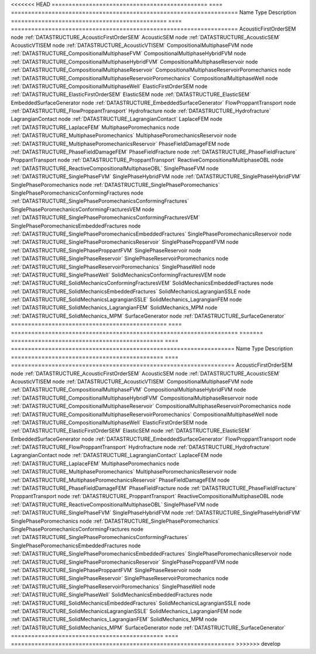 

<<<<<<< HEAD
============================================== ==== =================================================================== 
Name                                           Type Description                                                         
============================================== ==== =================================================================== 
AcousticFirstOrderSEM                          node :ref:`DATASTRUCTURE_AcousticFirstOrderSEM`                          
AcousticSEM                                    node :ref:`DATASTRUCTURE_AcousticSEM`                                    
AcousticVTISEM                                 node :ref:`DATASTRUCTURE_AcousticVTISEM`                                 
CompositionalMultiphaseFVM                     node :ref:`DATASTRUCTURE_CompositionalMultiphaseFVM`                     
CompositionalMultiphaseHybridFVM               node :ref:`DATASTRUCTURE_CompositionalMultiphaseHybridFVM`               
CompositionalMultiphaseReservoir               node :ref:`DATASTRUCTURE_CompositionalMultiphaseReservoir`               
CompositionalMultiphaseReservoirPoromechanics  node :ref:`DATASTRUCTURE_CompositionalMultiphaseReservoirPoromechanics`  
CompositionalMultiphaseWell                    node :ref:`DATASTRUCTURE_CompositionalMultiphaseWell`                    
ElasticFirstOrderSEM                           node :ref:`DATASTRUCTURE_ElasticFirstOrderSEM`                           
ElasticSEM                                     node :ref:`DATASTRUCTURE_ElasticSEM`                                     
EmbeddedSurfaceGenerator                       node :ref:`DATASTRUCTURE_EmbeddedSurfaceGenerator`                       
FlowProppantTransport                          node :ref:`DATASTRUCTURE_FlowProppantTransport`                          
Hydrofracture                                  node :ref:`DATASTRUCTURE_Hydrofracture`                                  
LagrangianContact                              node :ref:`DATASTRUCTURE_LagrangianContact`                              
LaplaceFEM                                     node :ref:`DATASTRUCTURE_LaplaceFEM`                                     
MultiphasePoromechanics                        node :ref:`DATASTRUCTURE_MultiphasePoromechanics`                        
MultiphasePoromechanicsReservoir               node :ref:`DATASTRUCTURE_MultiphasePoromechanicsReservoir`               
PhaseFieldDamageFEM                            node :ref:`DATASTRUCTURE_PhaseFieldDamageFEM`                            
PhaseFieldFracture                             node :ref:`DATASTRUCTURE_PhaseFieldFracture`                             
ProppantTransport                              node :ref:`DATASTRUCTURE_ProppantTransport`                              
ReactiveCompositionalMultiphaseOBL             node :ref:`DATASTRUCTURE_ReactiveCompositionalMultiphaseOBL`             
SinglePhaseFVM                                 node :ref:`DATASTRUCTURE_SinglePhaseFVM`                                 
SinglePhaseHybridFVM                           node :ref:`DATASTRUCTURE_SinglePhaseHybridFVM`                           
SinglePhasePoromechanics                       node :ref:`DATASTRUCTURE_SinglePhasePoromechanics`                       
SinglePhasePoromechanicsConformingFractures    node :ref:`DATASTRUCTURE_SinglePhasePoromechanicsConformingFractures`    
SinglePhasePoromechanicsConformingFracturesVEM node :ref:`DATASTRUCTURE_SinglePhasePoromechanicsConformingFracturesVEM` 
SinglePhasePoromechanicsEmbeddedFractures      node :ref:`DATASTRUCTURE_SinglePhasePoromechanicsEmbeddedFractures`      
SinglePhasePoromechanicsReservoir              node :ref:`DATASTRUCTURE_SinglePhasePoromechanicsReservoir`              
SinglePhaseProppantFVM                         node :ref:`DATASTRUCTURE_SinglePhaseProppantFVM`                         
SinglePhaseReservoir                           node :ref:`DATASTRUCTURE_SinglePhaseReservoir`                           
SinglePhaseReservoirPoromechanics              node :ref:`DATASTRUCTURE_SinglePhaseReservoirPoromechanics`              
SinglePhaseWell                                node :ref:`DATASTRUCTURE_SinglePhaseWell`                                
SolidMechanicsConformingFracturesVEM           node :ref:`DATASTRUCTURE_SolidMechanicsConformingFracturesVEM`           
SolidMechanicsEmbeddedFractures                node :ref:`DATASTRUCTURE_SolidMechanicsEmbeddedFractures`                
SolidMechanicsLagrangianSSLE                   node :ref:`DATASTRUCTURE_SolidMechanicsLagrangianSSLE`                   
SolidMechanics_LagrangianFEM                   node :ref:`DATASTRUCTURE_SolidMechanics_LagrangianFEM`                   
SolidMechanics_MPM                             node :ref:`DATASTRUCTURE_SolidMechanics_MPM`                             
SurfaceGenerator                               node :ref:`DATASTRUCTURE_SurfaceGenerator`                               
============================================== ==== =================================================================== 
=======
============================================= ==== ================================================================== 
Name                                          Type Description                                                        
============================================= ==== ================================================================== 
AcousticFirstOrderSEM                         node :ref:`DATASTRUCTURE_AcousticFirstOrderSEM`                         
AcousticSEM                                   node :ref:`DATASTRUCTURE_AcousticSEM`                                   
AcousticVTISEM                                node :ref:`DATASTRUCTURE_AcousticVTISEM`                                
CompositionalMultiphaseFVM                    node :ref:`DATASTRUCTURE_CompositionalMultiphaseFVM`                    
CompositionalMultiphaseHybridFVM              node :ref:`DATASTRUCTURE_CompositionalMultiphaseHybridFVM`              
CompositionalMultiphaseReservoir              node :ref:`DATASTRUCTURE_CompositionalMultiphaseReservoir`              
CompositionalMultiphaseReservoirPoromechanics node :ref:`DATASTRUCTURE_CompositionalMultiphaseReservoirPoromechanics` 
CompositionalMultiphaseWell                   node :ref:`DATASTRUCTURE_CompositionalMultiphaseWell`                   
ElasticFirstOrderSEM                          node :ref:`DATASTRUCTURE_ElasticFirstOrderSEM`                          
ElasticSEM                                    node :ref:`DATASTRUCTURE_ElasticSEM`                                    
EmbeddedSurfaceGenerator                      node :ref:`DATASTRUCTURE_EmbeddedSurfaceGenerator`                      
FlowProppantTransport                         node :ref:`DATASTRUCTURE_FlowProppantTransport`                         
Hydrofracture                                 node :ref:`DATASTRUCTURE_Hydrofracture`                                 
LagrangianContact                             node :ref:`DATASTRUCTURE_LagrangianContact`                             
LaplaceFEM                                    node :ref:`DATASTRUCTURE_LaplaceFEM`                                    
MultiphasePoromechanics                       node :ref:`DATASTRUCTURE_MultiphasePoromechanics`                       
MultiphasePoromechanicsReservoir              node :ref:`DATASTRUCTURE_MultiphasePoromechanicsReservoir`              
PhaseFieldDamageFEM                           node :ref:`DATASTRUCTURE_PhaseFieldDamageFEM`                           
PhaseFieldFracture                            node :ref:`DATASTRUCTURE_PhaseFieldFracture`                            
ProppantTransport                             node :ref:`DATASTRUCTURE_ProppantTransport`                             
ReactiveCompositionalMultiphaseOBL            node :ref:`DATASTRUCTURE_ReactiveCompositionalMultiphaseOBL`            
SinglePhaseFVM                                node :ref:`DATASTRUCTURE_SinglePhaseFVM`                                
SinglePhaseHybridFVM                          node :ref:`DATASTRUCTURE_SinglePhaseHybridFVM`                          
SinglePhasePoromechanics                      node :ref:`DATASTRUCTURE_SinglePhasePoromechanics`                      
SinglePhasePoromechanicsConformingFractures   node :ref:`DATASTRUCTURE_SinglePhasePoromechanicsConformingFractures`   
SinglePhasePoromechanicsEmbeddedFractures     node :ref:`DATASTRUCTURE_SinglePhasePoromechanicsEmbeddedFractures`     
SinglePhasePoromechanicsReservoir             node :ref:`DATASTRUCTURE_SinglePhasePoromechanicsReservoir`             
SinglePhaseProppantFVM                        node :ref:`DATASTRUCTURE_SinglePhaseProppantFVM`                        
SinglePhaseReservoir                          node :ref:`DATASTRUCTURE_SinglePhaseReservoir`                          
SinglePhaseReservoirPoromechanics             node :ref:`DATASTRUCTURE_SinglePhaseReservoirPoromechanics`             
SinglePhaseWell                               node :ref:`DATASTRUCTURE_SinglePhaseWell`                               
SolidMechanicsEmbeddedFractures               node :ref:`DATASTRUCTURE_SolidMechanicsEmbeddedFractures`               
SolidMechanicsLagrangianSSLE                  node :ref:`DATASTRUCTURE_SolidMechanicsLagrangianSSLE`                  
SolidMechanics_LagrangianFEM                  node :ref:`DATASTRUCTURE_SolidMechanics_LagrangianFEM`                  
SolidMechanics_MPM                            node :ref:`DATASTRUCTURE_SolidMechanics_MPM`                            
SurfaceGenerator                              node :ref:`DATASTRUCTURE_SurfaceGenerator`                              
============================================= ==== ================================================================== 
>>>>>>> develop


